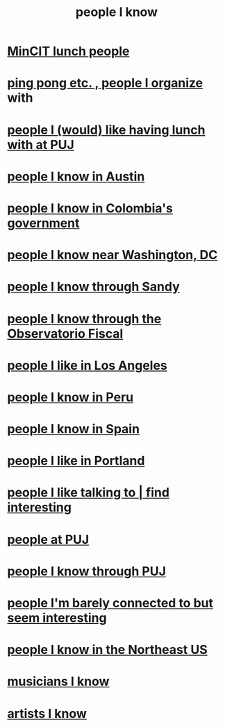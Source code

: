 :PROPERTIES:
:ID:       1afd9486-967e-41b3-8ece-80f1a4552df6
:END:
#+title: people I know
* [[https://github.com/JeffreyBenjaminBrown/secret_org_with_github-navigable_links/blob/master/mincit_lunch_people.org][MinCIT lunch people]]
* [[https://github.com/JeffreyBenjaminBrown/org_personal-most_with-github-navigable_links/blob/master/ping_pong_organize.org][ping pong etc. , people I organize]] with
* [[https://github.com/JeffreyBenjaminBrown/org_personal-most_with-github-navigable_links/blob/master/people_i_like_having_lunch_with_at_puj.org][people I (would) like having lunch with at PUJ]]
* [[https://github.com/JeffreyBenjaminBrown/org_personal-most_with-github-navigable_links/blob/master/people_i_know_in_austin.org][people I know in Austin]]
* [[https://github.com/JeffreyBenjaminBrown/org_personal-most_with-github-navigable_links/blob/master/people_i_know_in_colombia_s_government.org][people I know in Colombia's government]]
* [[https://github.com/JeffreyBenjaminBrown/org_personal-most_with-github-navigable_links/blob/master/people_i_know_in_washington_dc.org][people I know near Washington, DC]]
* [[https://github.com/JeffreyBenjaminBrown/org_personal-most_with-github-navigable_links/blob/master/people_i_know_through_sandy.org][people I know through Sandy]]
* [[https://github.com/JeffreyBenjaminBrown/secret_org_with_github-navigable_links/blob/master/some_ofiscal_relevant_contacts.org][people I know through the Observatorio Fiscal]]
* [[https://github.com/JeffreyBenjaminBrown/org_personal-most_with-github-navigable_links/blob/master/people_i_like_in_los_angeles.org][people I like in Los Angeles]]
* [[https://github.com/JeffreyBenjaminBrown/org_personal-most_with-github-navigable_links/blob/master/people_i_know_in_peru.org][people I know in Peru]]
* [[https://github.com/JeffreyBenjaminBrown/org_personal-most_with-github-navigable_links/blob/master/people_i_know_in_spain.org][people I know in Spain]]
* [[https://github.com/JeffreyBenjaminBrown/secret_org_with_github-navigable_links/blob/master/some_people_in_portland.org][people I like in Portland]]
* [[https://github.com/JeffreyBenjaminBrown/org_personal-most_with-github-navigable_links/blob/master/people_i_like_talking_to_find_interesting.org][people I like talking to | find interesting]]
* [[https://github.com/JeffreyBenjaminBrown/org_personal-most_with-github-navigable_links/blob/master/people_at_puj.org][people at PUJ]]
* [[https://github.com/JeffreyBenjaminBrown/org_personal-most_with-github-navigable_links/blob/master/people_i_know_through_puj.org][people I know through PUJ]]
* [[https://github.com/JeffreyBenjaminBrown/org_personal-most_with-github-navigable_links/blob/master/people_i_m_barely_connected_to_but_seem_interesting.org][people I'm barely connected to but seem interesting]]
* [[https://github.com/JeffreyBenjaminBrown/org_personal-most_with-github-navigable_links/blob/master/people_i_know_in_the_northeast_us.org][people I know in the Northeast US]]
* [[https://github.com/JeffreyBenjaminBrown/secret_org_with_github-navigable_links/blob/master/artists_i_know.org][musicians I know]]
* [[https://github.com/JeffreyBenjaminBrown/secret_org_with_github-navigable_links/blob/master/artists_i_know.org][artists I know]]
